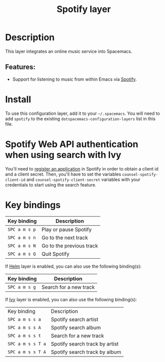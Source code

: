 #+title: Spotify layer

#+tags: layer|music

[[file:img/spotify.png]]

* Table of Contents                     :TOC_5_gh:noexport:
- [[#description][Description]]
  - [[#features][Features:]]
- [[#install][Install]]
- [[#spotify-web-api-authentication-when-using-search-with-ivy][Spotify Web API authentication when using search with Ivy]]
- [[#key-bindings][Key bindings]]

* Description
This layer integrates an online music service into Spacemacs.

** Features:
- Support for listening to music from within Emacs via [[https://www.spotify.com][Spotify]].

* Install
To use this configuration layer, add it to your =~/.spacemacs=. You will need to
add =spotify= to the existing =dotspacemacs-configuration-layers= list in this
file.

* Spotify Web API authentication when using search with Ivy
You'll need to [[https://developer.spotify.com/my-applications][register an application]] in Spotify in order to obtain a client id
and a client secret. Then, you'll have to set the variables
=counsel-spotify-client-id= and =counsel-spotify-client-secret= variables with
your credentials to start using the search feature.

* Key bindings

| Key binding   | Description              |
|---------------+--------------------------|
| ~SPC a m s p~ | Play or pause Spotify    |
| ~SPC a m s n~ | Go to the next track     |
| ~SPC a m s N~ | Go to the previous track |
| ~SPC a m s Q~ | Quit Spotify             |

If [[https://github.com/emacs-helm/helm][Helm]] layer is enabled, you can also use the following binding(s):

| Key binding   | Description            |
|---------------+------------------------|
| ~SPC a m s g~ | Search for a new track |

If [[https://github.com/abo-abo/swiper][Ivy]] layer is enabled, you can also use the following binding(s):

| Key binding       | Description                    |
| ~SPC a m s s a~   | Spotify search artist          |
| ~SPC a m s s A~   | Spotify search album           |
| ~SPC a m s s t~   | Search for a new track         |
| ~SPC a m s s T a~ | Spotify search track by artist |
| ~SPC a m s s T A~ | Spotify search track by album  |
